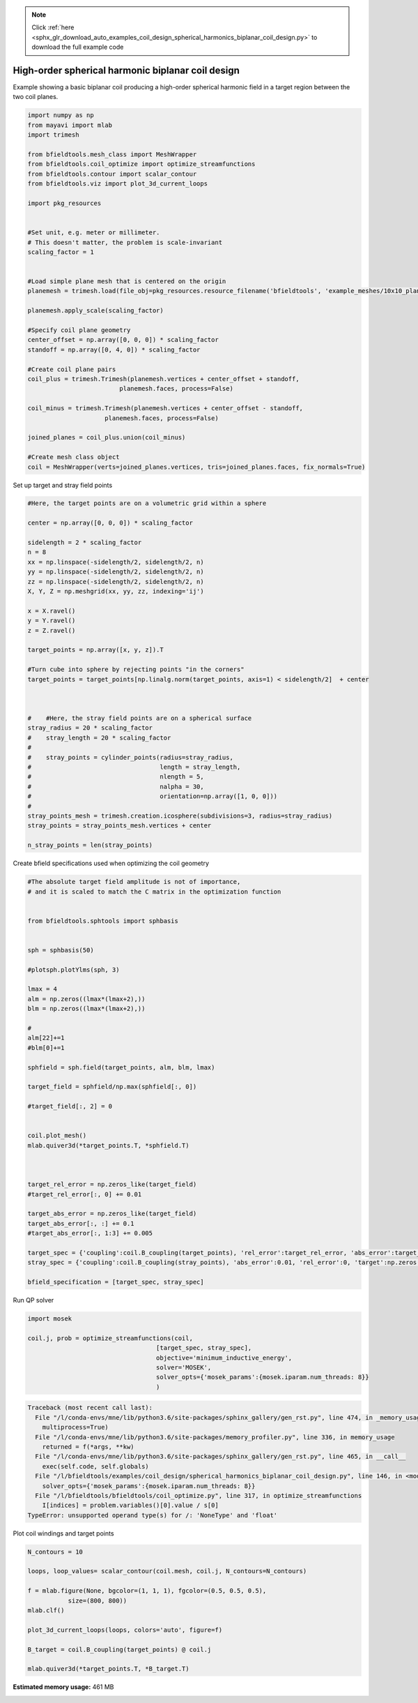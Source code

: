 .. note::
    :class: sphx-glr-download-link-note

    Click :ref:`here <sphx_glr_download_auto_examples_coil_design_spherical_harmonics_biplanar_coil_design.py>` to download the full example code
.. rst-class:: sphx-glr-example-title

.. _sphx_glr_auto_examples_coil_design_spherical_harmonics_biplanar_coil_design.py:


High-order spherical harmonic biplanar coil design
==================================================

Example showing a basic biplanar coil producing a high-order spherical harmonic field
in a target region between the two coil planes.



.. code-block:: default


    import numpy as np
    from mayavi import mlab
    import trimesh

    from bfieldtools.mesh_class import MeshWrapper
    from bfieldtools.coil_optimize import optimize_streamfunctions
    from bfieldtools.contour import scalar_contour
    from bfieldtools.viz import plot_3d_current_loops

    import pkg_resources


    #Set unit, e.g. meter or millimeter.
    # This doesn't matter, the problem is scale-invariant
    scaling_factor = 1


    #Load simple plane mesh that is centered on the origin
    planemesh = trimesh.load(file_obj=pkg_resources.resource_filename('bfieldtools', 'example_meshes/10x10_plane_hires.obj'), process=False)

    planemesh.apply_scale(scaling_factor)

    #Specify coil plane geometry
    center_offset = np.array([0, 0, 0]) * scaling_factor
    standoff = np.array([0, 4, 0]) * scaling_factor

    #Create coil plane pairs
    coil_plus = trimesh.Trimesh(planemesh.vertices + center_offset + standoff,
                             planemesh.faces, process=False)

    coil_minus = trimesh.Trimesh(planemesh.vertices + center_offset - standoff,
                         planemesh.faces, process=False)

    joined_planes = coil_plus.union(coil_minus)

    #Create mesh class object
    coil = MeshWrapper(verts=joined_planes.vertices, tris=joined_planes.faces, fix_normals=True)





.. rst-class:: sphx-glr-script-out

 Out:

 .. code-block:: none

    SVG path loading unavailable!
    Traceback (most recent call last):
      File "/u/76/zetterr1/unix/.local/lib/python3.6/site-packages/trimesh/path/exchange/svg_io.py", line 18, in <module>
        from svg.path import parse_path
    ModuleNotFoundError: No module named 'svg'



Set up target and stray field points


.. code-block:: default


    #Here, the target points are on a volumetric grid within a sphere

    center = np.array([0, 0, 0]) * scaling_factor

    sidelength = 2 * scaling_factor
    n = 8
    xx = np.linspace(-sidelength/2, sidelength/2, n)
    yy = np.linspace(-sidelength/2, sidelength/2, n)
    zz = np.linspace(-sidelength/2, sidelength/2, n)
    X, Y, Z = np.meshgrid(xx, yy, zz, indexing='ij')

    x = X.ravel()
    y = Y.ravel()
    z = Z.ravel()

    target_points = np.array([x, y, z]).T

    #Turn cube into sphere by rejecting points "in the corners"
    target_points = target_points[np.linalg.norm(target_points, axis=1) < sidelength/2]  + center



    #    #Here, the stray field points are on a spherical surface
    stray_radius = 20 * scaling_factor
    #    stray_length = 20 * scaling_factor
    #
    #    stray_points = cylinder_points(radius=stray_radius,
    #                                   length = stray_length,
    #                                   nlength = 5,
    #                                   nalpha = 30,
    #                                   orientation=np.array([1, 0, 0]))
    #
    stray_points_mesh = trimesh.creation.icosphere(subdivisions=3, radius=stray_radius)
    stray_points = stray_points_mesh.vertices + center

    n_stray_points = len(stray_points)











Create bfield specifications used when optimizing the coil geometry


.. code-block:: default


    #The absolute target field amplitude is not of importance,
    # and it is scaled to match the C matrix in the optimization function


    from bfieldtools.sphtools import sphbasis


    sph = sphbasis(50)

    #plotsph.plotYlms(sph, 3)

    lmax = 4
    alm = np.zeros((lmax*(lmax+2),))
    blm = np.zeros((lmax*(lmax+2),))

    #
    alm[22]+=1
    #blm[0]+=1

    sphfield = sph.field(target_points, alm, blm, lmax)

    target_field = sphfield/np.max(sphfield[:, 0])

    #target_field[:, 2] = 0


    coil.plot_mesh()
    mlab.quiver3d(*target_points.T, *sphfield.T)



    target_rel_error = np.zeros_like(target_field)
    #target_rel_error[:, 0] += 0.01

    target_abs_error = np.zeros_like(target_field)
    target_abs_error[:, :] += 0.1
    #target_abs_error[:, 1:3] += 0.005

    target_spec = {'coupling':coil.B_coupling(target_points), 'rel_error':target_rel_error, 'abs_error':target_abs_error, 'target':target_field}
    stray_spec = {'coupling':coil.B_coupling(stray_points), 'abs_error':0.01, 'rel_error':0, 'target':np.zeros((n_stray_points, 3))}

    bfield_specification = [target_spec, stray_spec]




.. image:: /auto_examples/coil_design/images/sphx_glr_spherical_harmonics_biplanar_coil_design_001.png
    :class: sphx-glr-single-img


.. rst-class:: sphx-glr-script-out

 Out:

 .. code-block:: none

    Computing magnetic field coupling matrix, 3184 vertices by 160 target points... took 0.27 seconds.
    Computing magnetic field coupling matrix, 3184 vertices by 642 target points... took 0.95 seconds.



Run QP solver


.. code-block:: default

    import mosek

    coil.j, prob = optimize_streamfunctions(coil,
                                       [target_spec, stray_spec],
                                       objective='minimum_inductive_energy',
                                       solver='MOSEK',
                                       solver_opts={'mosek_params':{mosek.iparam.num_threads: 8}}
                                       )




.. code-block:: pytb

    Traceback (most recent call last):
      File "/l/conda-envs/mne/lib/python3.6/site-packages/sphinx_gallery/gen_rst.py", line 474, in _memory_usage
        multiprocess=True)
      File "/l/conda-envs/mne/lib/python3.6/site-packages/memory_profiler.py", line 336, in memory_usage
        returned = f(*args, **kw)
      File "/l/conda-envs/mne/lib/python3.6/site-packages/sphinx_gallery/gen_rst.py", line 465, in __call__
        exec(self.code, self.globals)
      File "/l/bfieldtools/examples/coil_design/spherical_harmonics_biplanar_coil_design.py", line 146, in <module>
        solver_opts={'mosek_params':{mosek.iparam.num_threads: 8}}
      File "/l/bfieldtools/bfieldtools/coil_optimize.py", line 317, in optimize_streamfunctions
        I[indices] = problem.variables()[0].value / s[0]
    TypeError: unsupported operand type(s) for /: 'NoneType' and 'float'




Plot coil windings and target points


.. code-block:: default


    N_contours = 10

    loops, loop_values= scalar_contour(coil.mesh, coil.j, N_contours=N_contours)

    f = mlab.figure(None, bgcolor=(1, 1, 1), fgcolor=(0.5, 0.5, 0.5),
               size=(800, 800))
    mlab.clf()

    plot_3d_current_loops(loops, colors='auto', figure=f)

    B_target = coil.B_coupling(target_points) @ coil.j

    mlab.quiver3d(*target_points.T, *B_target.T)

.. rst-class:: sphx-glr-timing

   **Total running time of the script:** ( 3 minutes  34.297 seconds)

**Estimated memory usage:**  461 MB


.. _sphx_glr_download_auto_examples_coil_design_spherical_harmonics_biplanar_coil_design.py:


.. only :: html

 .. container:: sphx-glr-footer
    :class: sphx-glr-footer-example



  .. container:: sphx-glr-download

     :download:`Download Python source code: spherical_harmonics_biplanar_coil_design.py <spherical_harmonics_biplanar_coil_design.py>`



  .. container:: sphx-glr-download

     :download:`Download Jupyter notebook: spherical_harmonics_biplanar_coil_design.ipynb <spherical_harmonics_biplanar_coil_design.ipynb>`


.. only:: html

 .. rst-class:: sphx-glr-signature

    `Gallery generated by Sphinx-Gallery <https://sphinx-gallery.github.io>`_
